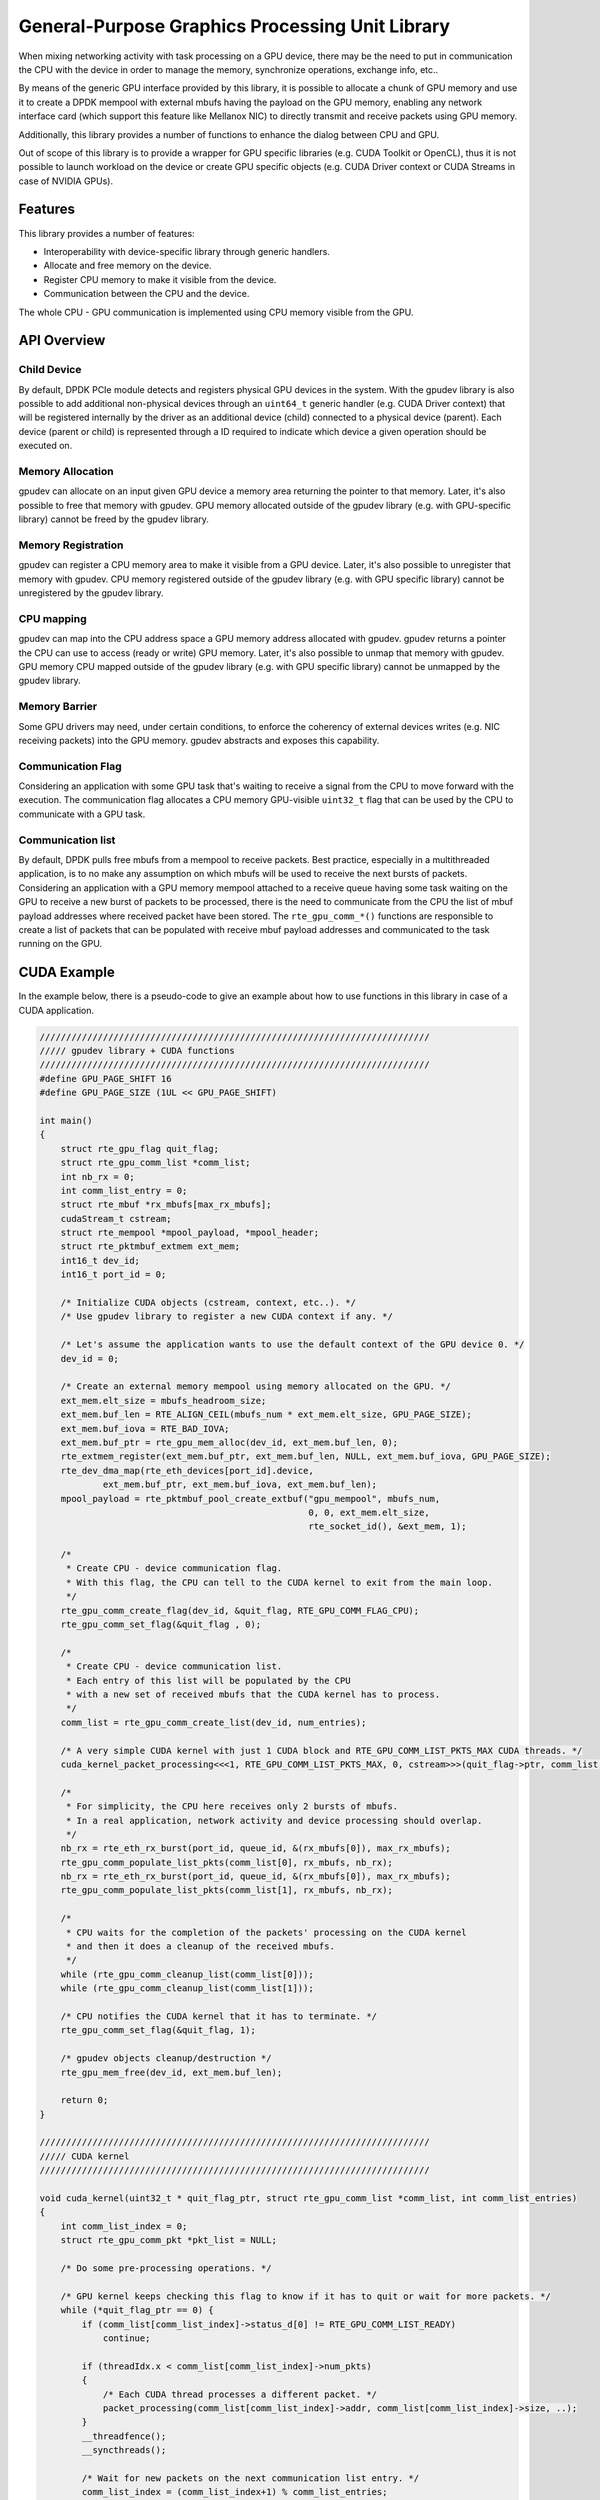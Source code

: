 .. SPDX-License-Identifier: BSD-3-Clause
   Copyright (c) 2021 NVIDIA Corporation & Affiliates

General-Purpose Graphics Processing Unit Library
================================================

When mixing networking activity with task processing on a GPU device,
there may be the need to put in communication the CPU with the device
in order to manage the memory, synchronize operations, exchange info, etc..

By means of the generic GPU interface provided by this library,
it is possible to allocate a chunk of GPU memory and use it
to create a DPDK mempool with external mbufs having the payload
on the GPU memory, enabling any network interface card
(which support this feature like Mellanox NIC)
to directly transmit and receive packets using GPU memory.

Additionally, this library provides a number of functions
to enhance the dialog between CPU and GPU.

Out of scope of this library is to provide a wrapper for GPU specific libraries
(e.g. CUDA Toolkit or OpenCL), thus it is not possible to launch workload
on the device or create GPU specific objects
(e.g. CUDA Driver context or CUDA Streams in case of NVIDIA GPUs).


Features
--------

This library provides a number of features:

- Interoperability with device-specific library through generic handlers.
- Allocate and free memory on the device.
- Register CPU memory to make it visible from the device.
- Communication between the CPU and the device.

The whole CPU - GPU communication is implemented
using CPU memory visible from the GPU.


API Overview
------------

Child Device
~~~~~~~~~~~~

By default, DPDK PCIe module detects and registers physical GPU devices
in the system.
With the gpudev library is also possible to add additional non-physical devices
through an ``uint64_t`` generic handler (e.g. CUDA Driver context)
that will be registered internally by the driver as an additional device (child)
connected to a physical device (parent).
Each device (parent or child) is represented through a ID
required to indicate which device a given operation should be executed on.

Memory Allocation
~~~~~~~~~~~~~~~~~

gpudev can allocate on an input given GPU device a memory area
returning the pointer to that memory.
Later, it's also possible to free that memory with gpudev.
GPU memory allocated outside of the gpudev library
(e.g. with GPU-specific library) cannot be freed by the gpudev library.

Memory Registration
~~~~~~~~~~~~~~~~~~~

gpudev can register a CPU memory area to make it visible from a GPU device.
Later, it's also possible to unregister that memory with gpudev.
CPU memory registered outside of the gpudev library
(e.g. with GPU specific library) cannot be unregistered by the gpudev library.

CPU mapping
~~~~~~~~~~~

gpudev can map into the CPU address space a GPU memory address allocated with gpudev.
gpudev returns a pointer the CPU can use to access (ready or write) GPU memory.
Later, it's also possible to unmap that memory with gpudev.
GPU memory CPU mapped outside of the gpudev library (e.g. with GPU specific library)
cannot be unmapped by the gpudev library.

Memory Barrier
~~~~~~~~~~~~~~

Some GPU drivers may need, under certain conditions,
to enforce the coherency of external devices writes (e.g. NIC receiving packets)
into the GPU memory.
gpudev abstracts and exposes this capability.

Communication Flag
~~~~~~~~~~~~~~~~~~

Considering an application with some GPU task
that's waiting to receive a signal from the CPU
to move forward with the execution.
The communication flag allocates a CPU memory GPU-visible ``uint32_t`` flag
that can be used by the CPU to communicate with a GPU task.

Communication list
~~~~~~~~~~~~~~~~~~

By default, DPDK pulls free mbufs from a mempool to receive packets.
Best practice, especially in a multithreaded application,
is to no make any assumption on which mbufs will be used
to receive the next bursts of packets.
Considering an application with a GPU memory mempool
attached to a receive queue having some task waiting on the GPU
to receive a new burst of packets to be processed,
there is the need to communicate from the CPU
the list of mbuf payload addresses where received packet have been stored.
The ``rte_gpu_comm_*()`` functions are responsible to create a list of packets
that can be populated with receive mbuf payload addresses
and communicated to the task running on the GPU.


CUDA Example
------------

In the example below, there is a pseudo-code to give an example
about how to use functions in this library in case of a CUDA application.

.. code-block:: c

   //////////////////////////////////////////////////////////////////////////
   ///// gpudev library + CUDA functions
   //////////////////////////////////////////////////////////////////////////
   #define GPU_PAGE_SHIFT 16
   #define GPU_PAGE_SIZE (1UL << GPU_PAGE_SHIFT)

   int main()
   {
       struct rte_gpu_flag quit_flag;
       struct rte_gpu_comm_list *comm_list;
       int nb_rx = 0;
       int comm_list_entry = 0;
       struct rte_mbuf *rx_mbufs[max_rx_mbufs];
       cudaStream_t cstream;
       struct rte_mempool *mpool_payload, *mpool_header;
       struct rte_pktmbuf_extmem ext_mem;
       int16_t dev_id;
       int16_t port_id = 0;

       /* Initialize CUDA objects (cstream, context, etc..). */
       /* Use gpudev library to register a new CUDA context if any. */

       /* Let's assume the application wants to use the default context of the GPU device 0. */
       dev_id = 0;

       /* Create an external memory mempool using memory allocated on the GPU. */
       ext_mem.elt_size = mbufs_headroom_size;
       ext_mem.buf_len = RTE_ALIGN_CEIL(mbufs_num * ext_mem.elt_size, GPU_PAGE_SIZE);
       ext_mem.buf_iova = RTE_BAD_IOVA;
       ext_mem.buf_ptr = rte_gpu_mem_alloc(dev_id, ext_mem.buf_len, 0);
       rte_extmem_register(ext_mem.buf_ptr, ext_mem.buf_len, NULL, ext_mem.buf_iova, GPU_PAGE_SIZE);
       rte_dev_dma_map(rte_eth_devices[port_id].device,
               ext_mem.buf_ptr, ext_mem.buf_iova, ext_mem.buf_len);
       mpool_payload = rte_pktmbuf_pool_create_extbuf("gpu_mempool", mbufs_num,
                                                      0, 0, ext_mem.elt_size,
                                                      rte_socket_id(), &ext_mem, 1);

       /*
        * Create CPU - device communication flag.
        * With this flag, the CPU can tell to the CUDA kernel to exit from the main loop.
        */
       rte_gpu_comm_create_flag(dev_id, &quit_flag, RTE_GPU_COMM_FLAG_CPU);
       rte_gpu_comm_set_flag(&quit_flag , 0);

       /*
        * Create CPU - device communication list.
        * Each entry of this list will be populated by the CPU
        * with a new set of received mbufs that the CUDA kernel has to process.
        */
       comm_list = rte_gpu_comm_create_list(dev_id, num_entries);

       /* A very simple CUDA kernel with just 1 CUDA block and RTE_GPU_COMM_LIST_PKTS_MAX CUDA threads. */
       cuda_kernel_packet_processing<<<1, RTE_GPU_COMM_LIST_PKTS_MAX, 0, cstream>>>(quit_flag->ptr, comm_list, num_entries, ...);

       /*
        * For simplicity, the CPU here receives only 2 bursts of mbufs.
        * In a real application, network activity and device processing should overlap.
        */
       nb_rx = rte_eth_rx_burst(port_id, queue_id, &(rx_mbufs[0]), max_rx_mbufs);
       rte_gpu_comm_populate_list_pkts(comm_list[0], rx_mbufs, nb_rx);
       nb_rx = rte_eth_rx_burst(port_id, queue_id, &(rx_mbufs[0]), max_rx_mbufs);
       rte_gpu_comm_populate_list_pkts(comm_list[1], rx_mbufs, nb_rx);

       /*
        * CPU waits for the completion of the packets' processing on the CUDA kernel
        * and then it does a cleanup of the received mbufs.
        */
       while (rte_gpu_comm_cleanup_list(comm_list[0]));
       while (rte_gpu_comm_cleanup_list(comm_list[1]));

       /* CPU notifies the CUDA kernel that it has to terminate. */
       rte_gpu_comm_set_flag(&quit_flag, 1);

       /* gpudev objects cleanup/destruction */
       rte_gpu_mem_free(dev_id, ext_mem.buf_len);

       return 0;
   }

   //////////////////////////////////////////////////////////////////////////
   ///// CUDA kernel
   //////////////////////////////////////////////////////////////////////////

   void cuda_kernel(uint32_t * quit_flag_ptr, struct rte_gpu_comm_list *comm_list, int comm_list_entries)
   {
       int comm_list_index = 0;
       struct rte_gpu_comm_pkt *pkt_list = NULL;

       /* Do some pre-processing operations. */

       /* GPU kernel keeps checking this flag to know if it has to quit or wait for more packets. */
       while (*quit_flag_ptr == 0) {
           if (comm_list[comm_list_index]->status_d[0] != RTE_GPU_COMM_LIST_READY)
               continue;

           if (threadIdx.x < comm_list[comm_list_index]->num_pkts)
           {
               /* Each CUDA thread processes a different packet. */
               packet_processing(comm_list[comm_list_index]->addr, comm_list[comm_list_index]->size, ..);
           }
           __threadfence();
           __syncthreads();

           /* Wait for new packets on the next communication list entry. */
           comm_list_index = (comm_list_index+1) % comm_list_entries;
       }

       /* Do some post-processing operations. */
   }
